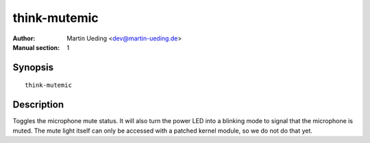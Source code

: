 ..  Copyright © 2013 Martin Ueding <dev@martin-ueding.de>
    Licensed under The GNU Public License Version 2 (or later)

#############
think-mutemic
#############

:Author: Martin Ueding <dev@martin-ueding.de>
:Manual section: 1

Synopsis
========

::

    think-mutemic

Description
===========

Toggles the microphone mute status. It will also turn the power LED into a
blinking mode to signal that the microphone is muted. The mute light itself can
only be accessed with a patched kernel module, so we do not do that yet.

